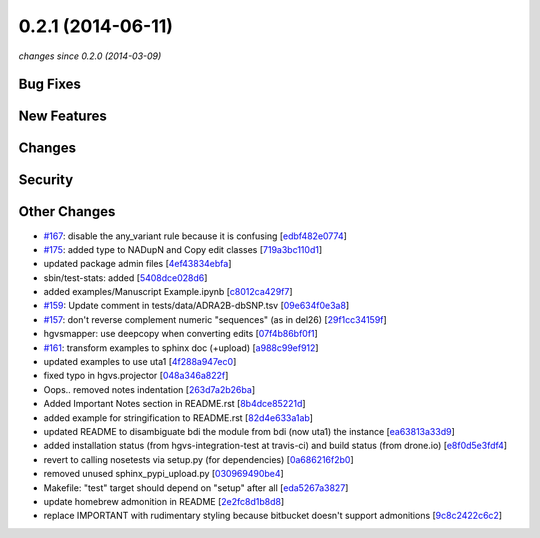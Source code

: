 0.2.1 (2014-06-11)
##################

*changes since 0.2.0 (2014-03-09)*

Bug Fixes
$$$$$$$$$

New Features
$$$$$$$$$$$$

Changes
$$$$$$$

Security
$$$$$$$$

Other Changes
$$$$$$$$$$$$$

* `#167 <https://bitbucket.org/biocommons/hgvs/issues/167/>`_: disable the any_variant rule because it is confusing [`edbf482e0774 <https://bitbucket.org/biocommons/hgvs/commits/edbf482e0774>`_]
* `#175 <https://bitbucket.org/biocommons/hgvs/issues/175/>`_: added type to NADupN and Copy edit classes [`719a3bc110d1 <https://bitbucket.org/biocommons/hgvs/commits/719a3bc110d1>`_]
* updated package admin files [`4ef43834ebfa <https://bitbucket.org/biocommons/hgvs/commits/4ef43834ebfa>`_]
* sbin/test-stats: added [`5408dce028d6 <https://bitbucket.org/biocommons/hgvs/commits/5408dce028d6>`_]
* added examples/Manuscript Example.ipynb [`c8012ca429f7 <https://bitbucket.org/biocommons/hgvs/commits/c8012ca429f7>`_]
* `#159 <https://bitbucket.org/biocommons/hgvs/issues/159/>`_: Update comment in tests/data/ADRA2B-dbSNP.tsv [`09e634f0e3a8 <https://bitbucket.org/biocommons/hgvs/commits/09e634f0e3a8>`_]
* `#157 <https://bitbucket.org/biocommons/hgvs/issues/157/>`_: don't reverse complement numeric "sequences" (as in del26) [`29f1cc34159f <https://bitbucket.org/biocommons/hgvs/commits/29f1cc34159f>`_]
* hgvsmapper: use deepcopy when converting edits [`07f4b86bf0f1 <https://bitbucket.org/biocommons/hgvs/commits/07f4b86bf0f1>`_]
* `#161 <https://bitbucket.org/biocommons/hgvs/issues/161/>`_: transform examples to sphinx doc (+upload) [`a988c99ef912 <https://bitbucket.org/biocommons/hgvs/commits/a988c99ef912>`_]
* updated examples to use uta1 [`4f288a947ec0 <https://bitbucket.org/biocommons/hgvs/commits/4f288a947ec0>`_]
* fixed typo in hgvs.projector [`048a346a822f <https://bitbucket.org/biocommons/hgvs/commits/048a346a822f>`_]
* Oops.. removed notes indentation [`263d7a2b26ba <https://bitbucket.org/biocommons/hgvs/commits/263d7a2b26ba>`_]
* Added Important Notes section in README.rst [`8b4dce85221d <https://bitbucket.org/biocommons/hgvs/commits/8b4dce85221d>`_]
* added example for stringification to README.rst [`82d4e633a1ab <https://bitbucket.org/biocommons/hgvs/commits/82d4e633a1ab>`_]
* updated README to disambiguate bdi the module from bdi (now uta1) the instance [`ea63813a33d9 <https://bitbucket.org/biocommons/hgvs/commits/ea63813a33d9>`_]
* added installation status (from hgvs-integration-test at travis-ci) and build status (from drone.io) [`e8f0d5e3fdf4 <https://bitbucket.org/biocommons/hgvs/commits/e8f0d5e3fdf4>`_]
* revert to calling nosetests via setup.py (for dependencies) [`0a686216f2b0 <https://bitbucket.org/biocommons/hgvs/commits/0a686216f2b0>`_]
* removed unused sphinx_pypi_upload.py [`030969490be4 <https://bitbucket.org/biocommons/hgvs/commits/030969490be4>`_]
* Makefile: "test" target should depend on "setup" after all [`eda5267a3827 <https://bitbucket.org/biocommons/hgvs/commits/eda5267a3827>`_]
* update homebrew admonition in README [`2e2fc8d1b8d8 <https://bitbucket.org/biocommons/hgvs/commits/2e2fc8d1b8d8>`_]
* replace IMPORTANT with rudimentary styling because bitbucket doesn't support admonitions [`9c8c2422c6c2 <https://bitbucket.org/biocommons/hgvs/commits/9c8c2422c6c2>`_]
